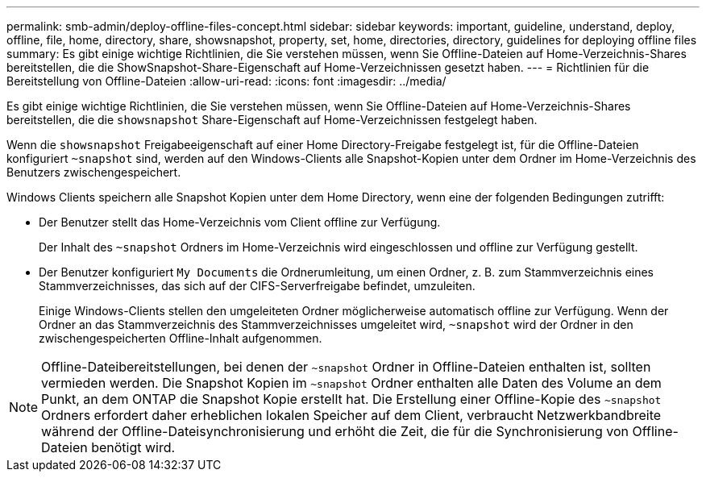 ---
permalink: smb-admin/deploy-offline-files-concept.html 
sidebar: sidebar 
keywords: important, guideline, understand, deploy, offline, file, home, directory, share, showsnapshot, property, set, home, directories, directory, guidelines for deploying offline files 
summary: Es gibt einige wichtige Richtlinien, die Sie verstehen müssen, wenn Sie Offline-Dateien auf Home-Verzeichnis-Shares bereitstellen, die die ShowSnapshot-Share-Eigenschaft auf Home-Verzeichnissen gesetzt haben. 
---
= Richtlinien für die Bereitstellung von Offline-Dateien
:allow-uri-read: 
:icons: font
:imagesdir: ../media/


[role="lead"]
Es gibt einige wichtige Richtlinien, die Sie verstehen müssen, wenn Sie Offline-Dateien auf Home-Verzeichnis-Shares bereitstellen, die die `showsnapshot` Share-Eigenschaft auf Home-Verzeichnissen festgelegt haben.

Wenn die `showsnapshot` Freigabeeigenschaft auf einer Home Directory-Freigabe festgelegt ist, für die Offline-Dateien konfiguriert `~snapshot` sind, werden auf den Windows-Clients alle Snapshot-Kopien unter dem Ordner im Home-Verzeichnis des Benutzers zwischengespeichert.

Windows Clients speichern alle Snapshot Kopien unter dem Home Directory, wenn eine der folgenden Bedingungen zutrifft:

* Der Benutzer stellt das Home-Verzeichnis vom Client offline zur Verfügung.
+
Der Inhalt des `~snapshot` Ordners im Home-Verzeichnis wird eingeschlossen und offline zur Verfügung gestellt.

* Der Benutzer konfiguriert `My Documents` die Ordnerumleitung, um einen Ordner, z. B. zum Stammverzeichnis eines Stammverzeichnisses, das sich auf der CIFS-Serverfreigabe befindet, umzuleiten.
+
Einige Windows-Clients stellen den umgeleiteten Ordner möglicherweise automatisch offline zur Verfügung. Wenn der Ordner an das Stammverzeichnis des Stammverzeichnisses umgeleitet wird, `~snapshot` wird der Ordner in den zwischengespeicherten Offline-Inhalt aufgenommen.



[NOTE]
====
Offline-Dateibereitstellungen, bei denen der `~snapshot` Ordner in Offline-Dateien enthalten ist, sollten vermieden werden. Die Snapshot Kopien im `~snapshot` Ordner enthalten alle Daten des Volume an dem Punkt, an dem ONTAP die Snapshot Kopie erstellt hat. Die Erstellung einer Offline-Kopie des `~snapshot` Ordners erfordert daher erheblichen lokalen Speicher auf dem Client, verbraucht Netzwerkbandbreite während der Offline-Dateisynchronisierung und erhöht die Zeit, die für die Synchronisierung von Offline-Dateien benötigt wird.

====